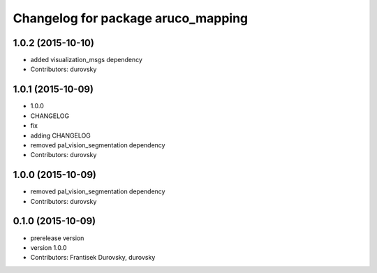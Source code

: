 ^^^^^^^^^^^^^^^^^^^^^^^^^^^^^^^^^^^
Changelog for package aruco_mapping
^^^^^^^^^^^^^^^^^^^^^^^^^^^^^^^^^^^

1.0.2 (2015-10-10)
------------------
* added visualization_msgs dependency
* Contributors: durovsky

1.0.1 (2015-10-09)
------------------
* 1.0.0
* CHANGELOG
* fix
* adding CHANGELOG
* removed pal_vision_segmentation dependency
* Contributors: durovsky

1.0.0 (2015-10-09)
------------------
* removed pal_vision_segmentation dependency
* Contributors: durovsky


0.1.0 (2015-10-09)
------------------
* prerelease version
* version 1.0.0
* Contributors: Frantisek Durovsky, durovsky
